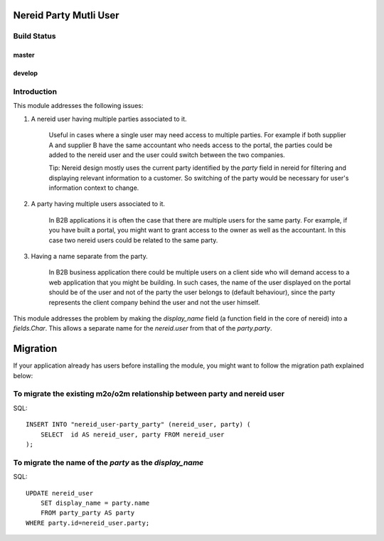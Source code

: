 Nereid Party Mutli User
=======================

Build Status 
------------

master
++++++

.. image:: https://travis-ci.org/openlabs/nereid-party-multi-user.png?branch=master

develop
+++++++

.. image:: https://travis-ci.org/openlabs/nereid-party-multi-user.png?branch=develop


Introduction
------------

This module addresses the following issues:

1. A nereid user having multiple parties associated to it.

    Useful in cases where a single user may need access to multiple
    parties. For example if both supplier A and supplier B have the same
    accountant who needs access to the portal, the parties could be added
    to the nereid user and the user could switch between the two
    companies.

    Tip: Nereid design mostly uses the current party identified by the
    `party` field in nereid for filtering and displaying relevant
    information to a customer. So switching of the party would be
    necessary for user's information context to change.

2. A party having multiple users associated to it.

    In B2B applications it is often the case that there are multiple users
    for the same party. For example, if you have built a portal, you might
    want to grant access to the owner as well as the accountant. In this
    case two nereid users could be related to the same party.

3. Having a name separate from the party.

    In B2B business application there could be multiple users on a client side
    who will demand access to a web application that you might be building. In
    such cases, the name of the user displayed on the portal should be of the
    user and not of the party the user belongs to (default behaviour), since
    the party represents the client company behind the user and not the user
    himself.

This module addresses the problem by making the `display_name` field (a
function field in the core of nereid) into a `fields.Char`. This allows
a separate name for the `nereid.user` from that of the `party.party`.

Migration
=========

If your application already has users before installing the module, you
might want to follow the migration path explained below:


To migrate the existing m2o/o2m relationship between party and nereid user
--------------------------------------------------------------------------

SQL::

    INSERT INTO "nereid_user-party_party" (nereid_user, party) (
        SELECT  id AS nereid_user, party FROM nereid_user
    );

To migrate the name of the `party` as the `display_name`
--------------------------------------------------------

SQL::

    UPDATE nereid_user
        SET display_name = party.name
        FROM party_party AS party
    WHERE party.id=nereid_user.party;
